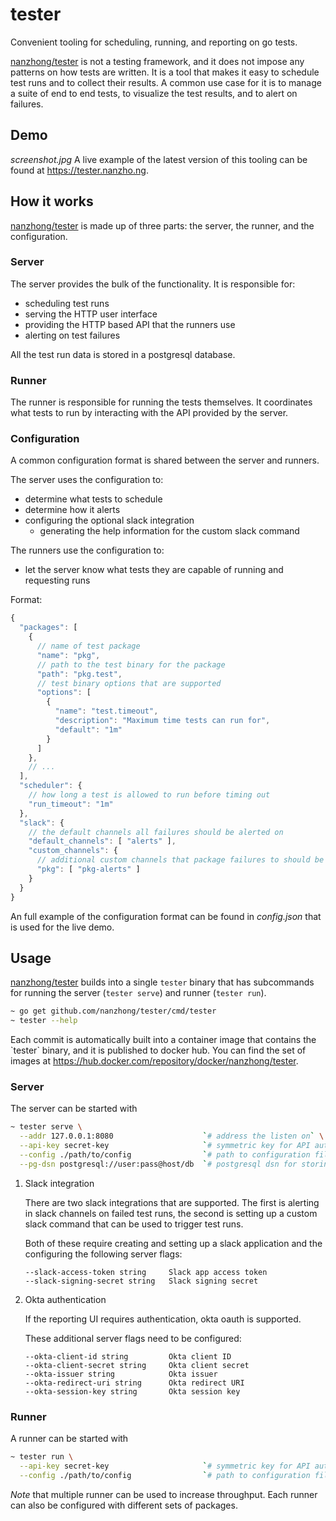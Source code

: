 * tester
Convenient tooling for scheduling, running, and reporting on go tests.

[[https://github.com/nanzhong/tester][nanzhong/tester]] is not a testing framework, and it does not impose any patterns on how tests are written. It is a tool that makes it easy to schedule test runs and to collect their results. A common use case for it is to manage a suite of end to end tests, to visualize the test results, and to alert on failures.

** Demo
[[screenshot.jpg]]
A live example of the latest version of this tooling can be found at https://tester.nanzho.ng.

** How it works
[[https://github.com/nanzhong/tester][nanzhong/tester]] is made up of three parts: the server, the runner, and the configuration.

*** Server
The server provides the bulk of the functionality. It is responsible for:
- scheduling test runs
- serving the HTTP user interface 
- providing the HTTP based API that the runners use
- alerting on test failures

All the test run data is stored in a postgresql database.

*** Runner
The runner is responsible for running the tests themselves. It coordinates what tests to run by interacting with the API provided by the server.

*** Configuration
A common configuration format is shared between the server and runners. 

The server uses the configuration to:
- determine what tests to schedule
- determine how it alerts
- configuring the optional slack integration
  - generating the help information for the custom slack command

The runners use the configuration to:
- let the server know what tests they are capable of running and requesting runs

Format:
#+BEGIN_SRC js
{
  "packages": [
    {
      // name of test package
      "name": "pkg",
      // path to the test binary for the package
      "path": "pkg.test",
      // test binary options that are supported      
      "options": [
        {
          "name": "test.timeout",
          "description": "Maximum time tests can run for",
          "default": "1m"
        }
      ]
    },
    // ...
  ],
  "scheduler": {
    // how long a test is allowed to run before timing out
    "run_timeout": "1m"
  },
  "slack": {
    // the default channels all failures should be alerted on
    "default_channels": [ "alerts" ],
    "custom_channels": {
      // additional custom channels that package failures to should be alerted on
      "pkg": [ "pkg-alerts" ]
    }
  }
}
#+END_SRC

An full example of the configuration format can be found in [[config.json][config.json]] that is used for the live demo.

** Usage
[[https://github.com/nanzhong/tester][nanzhong/tester]] builds into a single ~tester~ binary that has subcommands for running the server (~tester serve~) and runner (~tester run~).

#+BEGIN_SRC sh
~ go get github.com/nanzhong/tester/cmd/tester
~ tester --help
#+END_SRC

Each commit is automatically built into a container image that contains the `tester` binary, and it is published to docker hub. You can find the set of images at [[https://hub.docker.com/repository/docker/nanzhong/tester][https://hub.docker.com/repository/docker/nanzhong/tester]].

*** Server
The server can be started with

#+BEGIN_SRC sh
~ tester serve \
  --addr 127.0.0.1:8080                    `# address the listen on` \
  --api-key secret-key                     `# symmetric key for API auth ` \
  --config ./path/to/config                `# path to configuration file` \
  --pg-dsn postgresql://user:pass@host/db  `# postgresql dsn for storing results`
#+END_SRC

**** Slack integration
There are two slack integrations that are supported. The first is alerting in slack channels on failed test runs, the second is setting up a custom slack command that can be used to trigger test runs.

Both of these require creating and setting up a slack application and the configuring the following server flags:
#+BEGIN_SRC
--slack-access-token string     Slack app access token
--slack-signing-secret string   Slack signing secret
#+END_SRC

**** Okta authentication
If the reporting UI requires authentication, okta oauth is supported.

These additional server flags need to be configured:
#+BEGIN_SRC
--okta-client-id string         Okta client ID
--okta-client-secret string     Okta client secret
--okta-issuer string            Okta issuer
--okta-redirect-uri string      Okta redirect URI
--okta-session-key string       Okta session key
#+END_SRC

*** Runner
A runner can be started with

#+BEGIN_SRC sh
~ tester run \
  --api-key secret-key                     `# symmetric key for API auth ` \
  --config ./path/to/config                `# path to configuration file` \
#+END_SRC

/Note/ that multiple runner can be used to increase throughput. Each runner can also be configured with different sets of packages.
